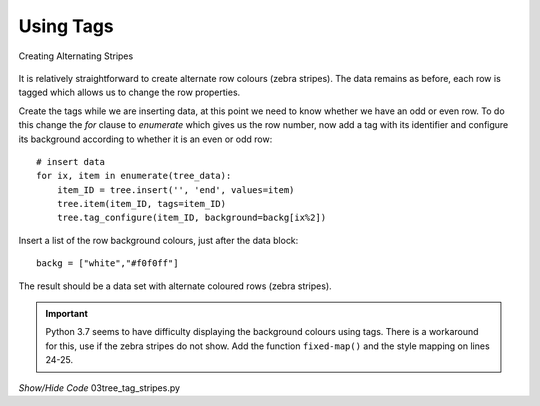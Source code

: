 Using Tags
==========

.. figure:: ../figures/treestripes.webp
    :width: 439
    :height: 142
    :align: center
    :alt: ttk treeview with alternating stripes
    
    Creating Alternating Stripes

It is relatively straightforward to create alternate row colours (zebra 
stripes). The data remains as before, each row is tagged which allows us to 
change the row properties. 

Create the tags while we are inserting data, at this point we need to 
know whether we have an odd or even row. To do this change the *for* clause
to *enumerate* which gives us the row number, now add a tag with its 
identifier and configure its background according to whether it is an even 
or odd row::

    # insert data
    for ix, item in enumerate(tree_data):
        item_ID = tree.insert('', 'end', values=item)
        tree.item(item_ID, tags=item_ID)
        tree.tag_configure(item_ID, background=backg[ix%2])

Insert a list of the row background colours, just after the data block::

    backg = ["white","#f0f0ff"]

The result should be a data set with alternate coloured rows (zebra stripes). 

.. important:: Python 3.7 seems to have difficulty displaying the background 
    colours using tags. There is a workaround for this, use if the zebra 
    stripes do not show. Add the function ``fixed-map()`` and the style
    mapping on lines 24-25.

.. container:: toggle

    .. container:: header

        *Show/Hide Code* 03tree_tag_stripes.py

    .. literalinclude:: ../examples/treeview/03tree_tag_stripes.py
        :emphasize-lines: 9-19, 25-26, 43, 57, 59-60
